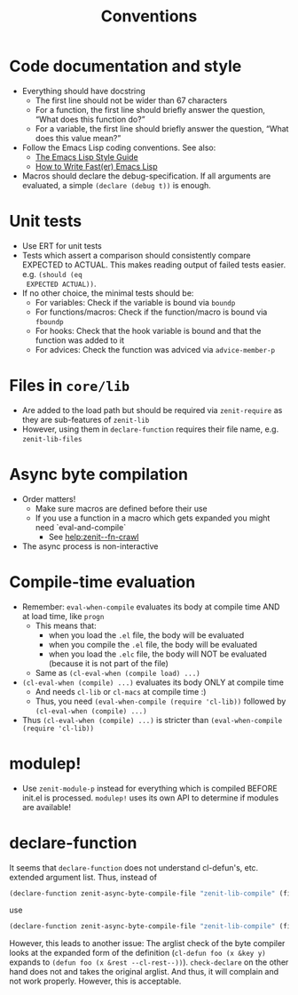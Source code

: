 #+title: Conventions

* Code documentation and style
- Everything should have docstring
  - The first line should not be wider than 67 characters
  - For a function, the first line should briefly answer the question, “What
    does this function do?”
  - For a variable, the first line should briefly answer the question, “What
    does this value mean?”
- Follow the Emacs Lisp coding conventions. See also:
  - [[https://github.com/bbatsov/emacs-lisp-style-guide][The Emacs Lisp Style Guide]]
  - [[https://nullprogram.com/blog/2017/01/30/][How to Write Fast(er) Emacs Lisp]]
- Macros should declare the debug-specification. If all arguments are evaluated,
  a simple ~(declare (debug t))~ is enough.
* Unit tests
- Use ERT for unit tests
- Tests which assert a comparison should consistently compare EXPECTED to
  ACTUAL. This makes reading output of failed tests easier. e.g. ~(should (eq
  EXPECTED ACTUAL))~.
- If no other choice, the minimal tests should be:
  - For variables: Check if the variable is bound via ~boundp~
  - For functions/macros: Check if the function/macro is bound via ~fboundp~
  - For hooks: Check that the hook variable is bound and that the function was
    added to it
  - For advices: Check the function was adviced via ~advice-member-p~
* Files in ~core/lib~
- Are added to the load path but should be required via ~zenit-require~ as they
  are sub-features of ~zenit-lib~
- However, using them in ~declare-function~ requires their file name, e.g.
  ~zenit-lib-files~
* Async byte compilation
- Order matters!
  - Make sure macros are defined before their use
  - If you use a function in a macro which gets expanded you might need
    `eval-and-compile`
    - See [[help:zenit--fn-crawl]]
- The async process is non-interactive
* Compile-time evaluation
- Remember: ~eval-when-compile~ evaluates its body at compile time AND at load
  time, like ~progn~
  - This means that:
    - when you load the ~.el~ file, the body will be evaluated
    - when you compile the ~.el~ file, the body will be evaluated
    - when you load the ~.elc~ file, the body will NOT be evaluated (because it is
      not part of the file)
  - Same as ~(cl-eval-when (compile load) ...)~
- ~(cl-eval-when (compile) ...)~ evaluates its body ONLY at compile time
  - And needs ~cl-lib~ or ~cl-macs~ at compile time :)
  - Thus, you need ~(eval-when-compile (require 'cl-lib))~ followed by
    ~(cl-eval-when (compile) ...)~
- Thus ~(cl-eval-when (compile) ...)~ is stricter than ~(eval-when-compile (require 'cl-lib))~
* modulep!
- Use ~zenit-module-p~ instead for everything which is compiled BEFORE init.el
  is processed. ~modulep!~ uses its own API to determine if modules are
  available!
* declare-function
It seems that ~declare-function~ does not understand cl-defun's, etc. extended
argument list. Thus, instead of
#+begin_src emacs-lisp
(declare-function zenit-async-byte-compile-file "zenit-lib-compile" (file &key (req-core-lib nil) (req-core nil) (req-core-libs nil) (req-extra nil) (modulep nil) (autoloads nil)))
#+end_src
use
#+begin_src emacs-lisp
(declare-function zenit-async-byte-compile-file "zenit-lib-compile" (file &rest kwargs))
#+end_src
However, this leads to another issue: The arglist check of the byte compiler
looks at the expanded form of the definition (~cl-defun foo (x &key y)~ expands
to ~(defun foo (x &rest --cl-rest--))~). ~check-declare~ on the other hand does
not and takes the original arglist. And thus, it will complain and not work
properly. However, this is acceptable.
